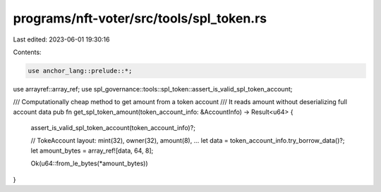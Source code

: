 programs/nft-voter/src/tools/spl_token.rs
=========================================

Last edited: 2023-06-01 19:30:16

Contents:

.. code-block:: rs

    use anchor_lang::prelude::*;
use arrayref::array_ref;
use spl_governance::tools::spl_token::assert_is_valid_spl_token_account;

/// Computationally cheap method to get amount from a token account
/// It reads amount without deserializing full account data
pub fn get_spl_token_amount(token_account_info: &AccountInfo) -> Result<u64> {
    assert_is_valid_spl_token_account(token_account_info)?;

    // TokeAccount layout:   mint(32), owner(32), amount(8), ...
    let data = token_account_info.try_borrow_data()?;
    let amount_bytes = array_ref![data, 64, 8];

    Ok(u64::from_le_bytes(*amount_bytes))
}


